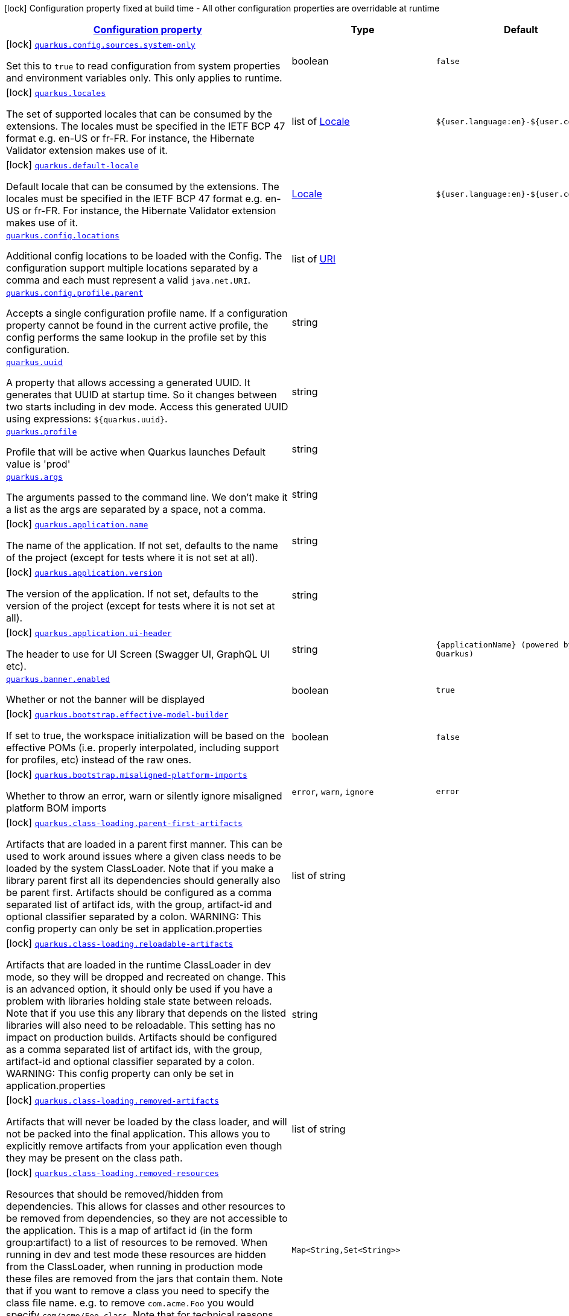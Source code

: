 [.configuration-legend]
icon:lock[title=Fixed at build time] Configuration property fixed at build time - All other configuration properties are overridable at runtime
[.configuration-reference.searchable, cols="80,.^10,.^10"]
|===

h|[[quarkus-core_configuration]]link:#quarkus-core_configuration[Configuration property]

h|Type
h|Default

a|icon:lock[title=Fixed at build time] [[quarkus-core_quarkus.config.sources.system-only]]`link:#quarkus-core_quarkus.config.sources.system-only[quarkus.config.sources.system-only]`

[.description]
--
Set this to `true` to read configuration from system properties and environment variables only. This only applies to runtime.
--|boolean 
|`false`


a|icon:lock[title=Fixed at build time] [[quarkus-core_quarkus.locales]]`link:#quarkus-core_quarkus.locales[quarkus.locales]`

[.description]
--
The set of supported locales that can be consumed by the extensions. 
 The locales must be specified in the IETF BCP 47 format e.g. en-US or fr-FR. 
 For instance, the Hibernate Validator extension makes use of it.
--|list of link:https://docs.oracle.com/javase/8/docs/api/java/util/Locale.html[Locale]
 
|`${user.language:en}-${user.country:}`


a|icon:lock[title=Fixed at build time] [[quarkus-core_quarkus.default-locale]]`link:#quarkus-core_quarkus.default-locale[quarkus.default-locale]`

[.description]
--
Default locale that can be consumed by the extensions. 
 The locales must be specified in the IETF BCP 47 format e.g. en-US or fr-FR. 
 For instance, the Hibernate Validator extension makes use of it.
--|link:https://docs.oracle.com/javase/8/docs/api/java/util/Locale.html[Locale]
 
|`${user.language:en}-${user.country:}`


a| [[quarkus-core_quarkus.config.locations]]`link:#quarkus-core_quarkus.config.locations[quarkus.config.locations]`

[.description]
--
Additional config locations to be loaded with the Config. The configuration support multiple locations separated by a comma and each must represent a valid `java.net.URI`.
--|list of link:https://docs.oracle.com/javase/8/docs/api/java/net/URI.html[URI]
 
|


a| [[quarkus-core_quarkus.config.profile.parent]]`link:#quarkus-core_quarkus.config.profile.parent[quarkus.config.profile.parent]`

[.description]
--
Accepts a single configuration profile name. If a configuration property cannot be found in the current active profile, the config performs the same lookup in the profile set by this configuration.
--|string 
|


a| [[quarkus-core_quarkus.uuid]]`link:#quarkus-core_quarkus.uuid[quarkus.uuid]`

[.description]
--
A property that allows accessing a generated UUID. It generates that UUID at startup time. So it changes between two starts including in dev mode. Access this generated UUID using expressions: `$++{++quarkus.uuid++}++`.
--|string 
|


a| [[quarkus-core_quarkus.profile]]`link:#quarkus-core_quarkus.profile[quarkus.profile]`

[.description]
--
Profile that will be active when Quarkus launches Default value is 'prod'
--|string 
|


a| [[quarkus-core_quarkus.args]]`link:#quarkus-core_quarkus.args[quarkus.args]`

[.description]
--
The arguments passed to the command line. 
 We don't make it a list as the args are separated by a space, not a comma.
--|string 
|


a|icon:lock[title=Fixed at build time] [[quarkus-core_quarkus.application.name]]`link:#quarkus-core_quarkus.application.name[quarkus.application.name]`

[.description]
--
The name of the application. If not set, defaults to the name of the project (except for tests where it is not set at all).
--|string 
|


a|icon:lock[title=Fixed at build time] [[quarkus-core_quarkus.application.version]]`link:#quarkus-core_quarkus.application.version[quarkus.application.version]`

[.description]
--
The version of the application. If not set, defaults to the version of the project (except for tests where it is not set at all).
--|string 
|


a|icon:lock[title=Fixed at build time] [[quarkus-core_quarkus.application.ui-header]]`link:#quarkus-core_quarkus.application.ui-header[quarkus.application.ui-header]`

[.description]
--
The header to use for UI Screen (Swagger UI, GraphQL UI etc).
--|string 
|`{applicationName} (powered by Quarkus)`


a| [[quarkus-core_quarkus.banner.enabled]]`link:#quarkus-core_quarkus.banner.enabled[quarkus.banner.enabled]`

[.description]
--
Whether or not the banner will be displayed
--|boolean 
|`true`


a|icon:lock[title=Fixed at build time] [[quarkus-core_quarkus.bootstrap.effective-model-builder]]`link:#quarkus-core_quarkus.bootstrap.effective-model-builder[quarkus.bootstrap.effective-model-builder]`

[.description]
--
If set to true, the workspace initialization will be based on the effective POMs (i.e. properly interpolated, including support for profiles, etc) instead of the raw ones.
--|boolean 
|`false`


a|icon:lock[title=Fixed at build time] [[quarkus-core_quarkus.bootstrap.misaligned-platform-imports]]`link:#quarkus-core_quarkus.bootstrap.misaligned-platform-imports[quarkus.bootstrap.misaligned-platform-imports]`

[.description]
--
Whether to throw an error, warn or silently ignore misaligned platform BOM imports
--|`error`, `warn`, `ignore` 
|`error`


a|icon:lock[title=Fixed at build time] [[quarkus-core_quarkus.class-loading.parent-first-artifacts]]`link:#quarkus-core_quarkus.class-loading.parent-first-artifacts[quarkus.class-loading.parent-first-artifacts]`

[.description]
--
Artifacts that are loaded in a parent first manner. This can be used to work around issues where a given class needs to be loaded by the system ClassLoader. Note that if you make a library parent first all its dependencies should generally also be parent first. 
 Artifacts should be configured as a comma separated list of artifact ids, with the group, artifact-id and optional classifier separated by a colon. 
 WARNING: This config property can only be set in application.properties
--|list of string 
|


a|icon:lock[title=Fixed at build time] [[quarkus-core_quarkus.class-loading.reloadable-artifacts]]`link:#quarkus-core_quarkus.class-loading.reloadable-artifacts[quarkus.class-loading.reloadable-artifacts]`

[.description]
--
Artifacts that are loaded in the runtime ClassLoader in dev mode, so they will be dropped and recreated on change. 
 This is an advanced option, it should only be used if you have a problem with libraries holding stale state between reloads. Note that if you use this any library that depends on the listed libraries will also need to be reloadable. 
 This setting has no impact on production builds. 
 Artifacts should be configured as a comma separated list of artifact ids, with the group, artifact-id and optional classifier separated by a colon. 
 WARNING: This config property can only be set in application.properties
--|string 
|


a|icon:lock[title=Fixed at build time] [[quarkus-core_quarkus.class-loading.removed-artifacts]]`link:#quarkus-core_quarkus.class-loading.removed-artifacts[quarkus.class-loading.removed-artifacts]`

[.description]
--
Artifacts that will never be loaded by the class loader, and will not be packed into the final application. This allows you to explicitly remove artifacts from your application even though they may be present on the class path.
--|list of string 
|


a|icon:lock[title=Fixed at build time] [[quarkus-core_quarkus.class-loading.removed-resources-removed-resources]]`link:#quarkus-core_quarkus.class-loading.removed-resources-removed-resources[quarkus.class-loading.removed-resources]`

[.description]
--
Resources that should be removed/hidden from dependencies. 
 This allows for classes and other resources to be removed from dependencies, so they are not accessible to the application. This is a map of artifact id (in the form group:artifact) to a list of resources to be removed. 
 When running in dev and test mode these resources are hidden from the ClassLoader, when running in production mode these files are removed from the jars that contain them. 
 Note that if you want to remove a class you need to specify the class file name. e.g. to remove `com.acme.Foo` you would specify `com/acme/Foo.class`. 
 Note that for technical reasons this is not supported when running with JBang.
--|`Map<String,Set<String>>` 
|


a| [[quarkus-core_quarkus.configuration.build-time-mismatch-at-runtime]]`link:#quarkus-core_quarkus.configuration.build-time-mismatch-at-runtime[quarkus.configuration.build-time-mismatch-at-runtime]`

[.description]
--
What should happen if the application is started with a different build time configuration than it was compiled against. This may be useful to prevent misconfiguration. 
 If this is set to `warn` the application will warn at start up. 
 If this is set to `fail` the application will fail at start up. 
 Native tests leveraging`@io.quarkus.test.junit.TestProfile` are always run with `quarkus.configuration.build-time-mismatch-at-runtime = fail`.
--|`warn`, `fail` 
|`warn`


a|icon:lock[title=Fixed at build time] [[quarkus-core_quarkus.console.enabled]]`link:#quarkus-core_quarkus.console.enabled[quarkus.console.enabled]`

[.description]
--
If test results and status should be displayed in the console. 
 If this is false results can still be viewed in the dev console.
--|boolean 
|`true`


a|icon:lock[title=Fixed at build time] [[quarkus-core_quarkus.console.disable-input]]`link:#quarkus-core_quarkus.console.disable-input[quarkus.console.disable-input]`

[.description]
--
Disables the ability to enter input on the console.
--|boolean 
|`false`


a|icon:lock[title=Fixed at build time] [[quarkus-core_quarkus.console.basic]]`link:#quarkus-core_quarkus.console.basic[quarkus.console.basic]`

[.description]
--
Disable the testing status/prompt message at the bottom of the console and log these messages to STDOUT instead. 
 Use this option if your terminal does not support ANSI escape sequences.
--|boolean 
|`false`


a| [[quarkus-core_quarkus.console.color]]`link:#quarkus-core_quarkus.console.color[quarkus.console.color]`

[.description]
--
If color should be enabled or disabled. If this is not present then an attempt will be made to guess if the terminal supports color
--|boolean 
|


a|icon:lock[title=Fixed at build time] [[quarkus-core_quarkus.debug.reflection]]`link:#quarkus-core_quarkus.debug.reflection[quarkus.debug.reflection]`

[.description]
--
If set to true, writes a list of all reflective classes to META-INF
--|boolean 
|`false`


a|icon:lock[title=Fixed at build time] [[quarkus-core_quarkus.debug.generated-classes-dir]]`link:#quarkus-core_quarkus.debug.generated-classes-dir[quarkus.debug.generated-classes-dir]`

[.description]
--
If set to a directory, all generated classes will be written into that directory
--|string 
|


a|icon:lock[title=Fixed at build time] [[quarkus-core_quarkus.devservices.enabled]]`link:#quarkus-core_quarkus.devservices.enabled[quarkus.devservices.enabled]`

[.description]
--
Global flag that can be used to disable all Dev Services. If this is set to false then Dev Services will not be used.
--|boolean 
|`true`


a|icon:lock[title=Fixed at build time] [[quarkus-core_quarkus.devservices.timeout]]`link:#quarkus-core_quarkus.devservices.timeout[quarkus.devservices.timeout]`

[.description]
--
The timeout for starting a container
--|link:https://docs.oracle.com/javase/8/docs/api/java/time/Duration.html[Duration]
  link:#duration-note-anchor[icon:question-circle[], title=More information about the Duration format]
|


a|icon:lock[title=Fixed at build time] [[quarkus-core_quarkus.ide.target]]`link:#quarkus-core_quarkus.ide.target[quarkus.ide.target]`

[.description]
--
The Ide to use to open files from the DevUI. `auto` means that Quarkus will attempt to determine the Ide being used.
--|`auto`, `idea`, `vscode`, `eclipse`, `netbeans` 
|`auto`


a|icon:lock[title=Fixed at build time] [[quarkus-core_quarkus.jni.library-paths]]`link:#quarkus-core_quarkus.jni.library-paths[quarkus.jni.library-paths]`

[.description]
--
Paths of library to load.
--|list of string 
|


a|icon:lock[title=Fixed at build time] [[quarkus-core_quarkus.live-reload.instrumentation]]`link:#quarkus-core_quarkus.live-reload.instrumentation[quarkus.live-reload.instrumentation]`

[.description]
--
Whether or not Quarkus should enable its ability to not do a full restart when changes to classes are compatible with JVM instrumentation. If this is set to true, Quarkus will perform class redefinition when possible.
--|boolean 
|`false`


a|icon:lock[title=Fixed at build time] [[quarkus-core_quarkus.live-reload.watched-resources]]`link:#quarkus-core_quarkus.live-reload.watched-resources[quarkus.live-reload.watched-resources]`

[.description]
--
The names of additional resource files to watch for changes, triggering a reload on change. Directories are *not* supported.
--|list of string 
|


a|icon:lock[title=Fixed at build time] [[quarkus-core_quarkus.live-reload.password]]`link:#quarkus-core_quarkus.live-reload.password[quarkus.live-reload.password]`

[.description]
--
Password used to use to connect to the remote dev-mode application
--|string 
|


a|icon:lock[title=Fixed at build time] [[quarkus-core_quarkus.live-reload.url]]`link:#quarkus-core_quarkus.live-reload.url[quarkus.live-reload.url]`

[.description]
--
URL used to use to connect to the remote dev-mode application
--|string 
|


a|icon:lock[title=Fixed at build time] [[quarkus-core_quarkus.live-reload.connect-timeout]]`link:#quarkus-core_quarkus.live-reload.connect-timeout[quarkus.live-reload.connect-timeout]`

[.description]
--
The amount of time to wait for a remote dev connect or reconnect
--|link:https://docs.oracle.com/javase/8/docs/api/java/time/Duration.html[Duration]
  link:#duration-note-anchor[icon:question-circle[], title=More information about the Duration format]
|`30S`


a|icon:lock[title=Fixed at build time] [[quarkus-core_quarkus.live-reload.retry-interval]]`link:#quarkus-core_quarkus.live-reload.retry-interval[quarkus.live-reload.retry-interval]`

[.description]
--
The amount of time to wait between attempts when connecting to the server side of remote dev
--|link:https://docs.oracle.com/javase/8/docs/api/java/time/Duration.html[Duration]
  link:#duration-note-anchor[icon:question-circle[], title=More information about the Duration format]
|`2S`


a|icon:lock[title=Fixed at build time] [[quarkus-core_quarkus.live-reload.retry-max-attempts]]`link:#quarkus-core_quarkus.live-reload.retry-max-attempts[quarkus.live-reload.retry-max-attempts]`

[.description]
--
The maximum number of attempts when connecting to the server side of remote dev
--|int 
|`10`


a|icon:lock[title=Fixed at build time] [[quarkus-core_quarkus.log.metrics.enabled]]`link:#quarkus-core_quarkus.log.metrics.enabled[quarkus.log.metrics.enabled]`

[.description]
--
Whether or not logging metrics are published in case a metrics extension is present.
--|boolean 
|`false`


a|icon:lock[title=Fixed at build time] [[quarkus-core_quarkus.log.min-level]]`link:#quarkus-core_quarkus.log.min-level[quarkus.log.min-level]`

[.description]
--
The default minimum log level.
--|link:https://docs.jboss.org/jbossas/javadoc/7.1.2.Final/org/jboss/logmanager/Level.html[Level]
 
|`DEBUG`


a| [[quarkus-core_quarkus.log.level]]`link:#quarkus-core_quarkus.log.level[quarkus.log.level]`

[.description]
--
The log level of the root category, which is used as the default log level for all categories.

JBoss Logging supports Apache style log levels:

* {@link org.jboss.logmanager.Level#FATAL}
* {@link org.jboss.logmanager.Level#ERROR}
* {@link org.jboss.logmanager.Level#WARN}
* {@link org.jboss.logmanager.Level#INFO}
* {@link org.jboss.logmanager.Level#DEBUG}
* {@link org.jboss.logmanager.Level#TRACE}

In addition, it also supports the standard JDK log levels.
--|link:https://docs.jboss.org/jbossas/javadoc/7.1.2.Final/org/jboss/logmanager/Level.html[Level]
 
|`INFO`


a|icon:lock[title=Fixed at build time] [[quarkus-core_quarkus.naming.enable-jndi]]`link:#quarkus-core_quarkus.naming.enable-jndi[quarkus.naming.enable-jndi]`

[.description]
--
By default Quarkus will install a non functional JNDI initial context, to help mitigate against log4shell style attacks. If your application does need to use JNDI you can change this flag.
--|boolean 
|`false`


a|icon:lock[title=Fixed at build time] [[quarkus-core_quarkus.native.additional-build-args]]`link:#quarkus-core_quarkus.native.additional-build-args[quarkus.native.additional-build-args]`

[.description]
--
Comma-separated, additional arguments to pass to the build process. If an argument includes the `,` symbol, it needs to be escaped, e.g. `++\\++,`
--|list of string 
|


a|icon:lock[title=Fixed at build time] [[quarkus-core_quarkus.native.enable-http-url-handler]]`link:#quarkus-core_quarkus.native.enable-http-url-handler[quarkus.native.enable-http-url-handler]`

[.description]
--
If the HTTP url handler should be enabled, allowing you to do URL.openConnection() for HTTP URLs
--|boolean 
|`true`


a|icon:lock[title=Fixed at build time] [[quarkus-core_quarkus.native.enable-https-url-handler]]`link:#quarkus-core_quarkus.native.enable-https-url-handler[quarkus.native.enable-https-url-handler]`

[.description]
--
If the HTTPS url handler should be enabled, allowing you to do URL.openConnection() for HTTPS URLs
--|boolean 
|`false`


a|icon:lock[title=Fixed at build time] [[quarkus-core_quarkus.native.inline-before-analysis]]`link:#quarkus-core_quarkus.native.inline-before-analysis[quarkus.native.inline-before-analysis]`

[.description]
--
If `-H:{plus}InlineBeforeAnalysis` flag will be added to the native-image run
--|boolean 
|`true`


a|icon:lock[title=Fixed at build time] [[quarkus-core_quarkus.native.headless]]`link:#quarkus-core_quarkus.native.headless[quarkus.native.headless]`

[.description]
--
The default value for java.awt.headless JVM option. Switching this option affects linking of awt libraries.
--|boolean 
|`true`


a|icon:lock[title=Fixed at build time] [[quarkus-core_quarkus.native.user-language]]`link:#quarkus-core_quarkus.native.user-language[quarkus.native.user-language]`

[.description]
--
Defines the user language used for building the native executable. 
 Defaults to the system one.
--|string 
|`${user.language:}`


a|icon:lock[title=Fixed at build time] [[quarkus-core_quarkus.native.user-country]]`link:#quarkus-core_quarkus.native.user-country[quarkus.native.user-country]`

[.description]
--
Defines the user country used for building the native executable. 
 Defaults to the system one.
--|string 
|`${user.country:}`


a|icon:lock[title=Fixed at build time] [[quarkus-core_quarkus.native.file-encoding]]`link:#quarkus-core_quarkus.native.file-encoding[quarkus.native.file-encoding]`

[.description]
--
Defines the file encoding as in -Dfile.encoding=... Native image runtime uses the host's (i.e. build time) value of file.encoding system property. We intentionally default this to UTF-8 to avoid platform specific defaults to be picked up which can then result in inconsistent behavior in the generated native executable.
--|string 
|`UTF-8`


a|icon:lock[title=Fixed at build time] [[quarkus-core_quarkus.native.add-all-charsets]]`link:#quarkus-core_quarkus.native.add-all-charsets[quarkus.native.add-all-charsets]`

[.description]
--
If all character sets should be added to the native image. This increases image size
--|boolean 
|`false`


a|icon:lock[title=Fixed at build time] [[quarkus-core_quarkus.native.graalvm-home]]`link:#quarkus-core_quarkus.native.graalvm-home[quarkus.native.graalvm-home]`

[.description]
--
The location of the Graal distribution
--|string 
|`${GRAALVM_HOME:}`


a|icon:lock[title=Fixed at build time] [[quarkus-core_quarkus.native.java-home]]`link:#quarkus-core_quarkus.native.java-home[quarkus.native.java-home]`

[.description]
--
The location of the JDK
--|link:https://docs.oracle.com/javase/8/docs/api/java/io/File.html[File]
 
|`${java.home}`


a|icon:lock[title=Fixed at build time] [[quarkus-core_quarkus.native.native-image-xmx]]`link:#quarkus-core_quarkus.native.native-image-xmx[quarkus.native.native-image-xmx]`

[.description]
--
The maximum Java heap to be used during the native image generation
--|string 
|


a|icon:lock[title=Fixed at build time] [[quarkus-core_quarkus.native.debug-build-process]]`link:#quarkus-core_quarkus.native.debug-build-process[quarkus.native.debug-build-process]`

[.description]
--
If the native image build should wait for a debugger to be attached before running. This is an advanced option and is generally only intended for those familiar with GraalVM internals
--|boolean 
|`false`


a|icon:lock[title=Fixed at build time] [[quarkus-core_quarkus.native.publish-debug-build-process-port]]`link:#quarkus-core_quarkus.native.publish-debug-build-process-port[quarkus.native.publish-debug-build-process-port]`

[.description]
--
If the debug port should be published when building with docker and debug-build-process is true
--|boolean 
|`true`


a|icon:lock[title=Fixed at build time] [[quarkus-core_quarkus.native.enable-isolates]]`link:#quarkus-core_quarkus.native.enable-isolates[quarkus.native.enable-isolates]`

[.description]
--
If isolates should be enabled
--|boolean 
|`true`


a|icon:lock[title=Fixed at build time] [[quarkus-core_quarkus.native.enable-fallback-images]]`link:#quarkus-core_quarkus.native.enable-fallback-images[quarkus.native.enable-fallback-images]`

[.description]
--
If a JVM based 'fallback image' should be created if native image fails. This is not recommended, as this is functionally the same as just running the application in a JVM
--|boolean 
|`false`


a|icon:lock[title=Fixed at build time] [[quarkus-core_quarkus.native.auto-service-loader-registration]]`link:#quarkus-core_quarkus.native.auto-service-loader-registration[quarkus.native.auto-service-loader-registration]`

[.description]
--
If all META-INF/services entries should be automatically registered
--|boolean 
|`false`


a|icon:lock[title=Fixed at build time] [[quarkus-core_quarkus.native.dump-proxies]]`link:#quarkus-core_quarkus.native.dump-proxies[quarkus.native.dump-proxies]`

[.description]
--
If the bytecode of all proxies should be dumped for inspection
--|boolean 
|`false`


a|icon:lock[title=Fixed at build time] [[quarkus-core_quarkus.native.container-build]]`link:#quarkus-core_quarkus.native.container-build[quarkus.native.container-build]`

[.description]
--
If this build should be done using a container runtime. Unless container-runtime is also set, docker will be used by default. If docker is not available or is an alias to podman, podman will be used instead as the default.
--|boolean 
|


a|icon:lock[title=Fixed at build time] [[quarkus-core_quarkus.native.remote-container-build]]`link:#quarkus-core_quarkus.native.remote-container-build[quarkus.native.remote-container-build]`

[.description]
--
If this build is done using a remote docker daemon.
--|boolean 
|`false`


a|icon:lock[title=Fixed at build time] [[quarkus-core_quarkus.native.builder-image]]`link:#quarkus-core_quarkus.native.builder-image[quarkus.native.builder-image]`

[.description]
--
The docker image to use to do the image build. It can be one of `graalvm`, `mandrel`, or the full image path, e.g. `quay.io/quarkus/ubi-quarkus-mandrel:21.3-java17`.
--|string 
|`${platform.quarkus.native.builder-image}`


a|icon:lock[title=Fixed at build time] [[quarkus-core_quarkus.native.container-runtime]]`link:#quarkus-core_quarkus.native.container-runtime[quarkus.native.container-runtime]`

[.description]
--
The container runtime (e.g. docker) that is used to do an image based build. If this is set then a container build is always done.
--|`docker`, `podman` 
|


a|icon:lock[title=Fixed at build time] [[quarkus-core_quarkus.native.container-runtime-options]]`link:#quarkus-core_quarkus.native.container-runtime-options[quarkus.native.container-runtime-options]`

[.description]
--
Options to pass to the container runtime
--|list of string 
|


a|icon:lock[title=Fixed at build time] [[quarkus-core_quarkus.native.enable-vm-inspection]]`link:#quarkus-core_quarkus.native.enable-vm-inspection[quarkus.native.enable-vm-inspection]`

[.description]
--
If the resulting image should allow VM introspection
--|boolean 
|`false`


a|icon:lock[title=Fixed at build time] [[quarkus-core_quarkus.native.full-stack-traces]]`link:#quarkus-core_quarkus.native.full-stack-traces[quarkus.native.full-stack-traces]`

[.description]
--
If full stack traces are enabled in the resulting image
--|boolean 
|`true`


a|icon:lock[title=Fixed at build time] [[quarkus-core_quarkus.native.enable-reports]]`link:#quarkus-core_quarkus.native.enable-reports[quarkus.native.enable-reports]`

[.description]
--
If the reports on call paths and included packages/classes/methods should be generated
--|boolean 
|`false`


a|icon:lock[title=Fixed at build time] [[quarkus-core_quarkus.native.report-exception-stack-traces]]`link:#quarkus-core_quarkus.native.report-exception-stack-traces[quarkus.native.report-exception-stack-traces]`

[.description]
--
If exceptions should be reported with a full stack trace
--|boolean 
|`true`


a|icon:lock[title=Fixed at build time] [[quarkus-core_quarkus.native.report-errors-at-runtime]]`link:#quarkus-core_quarkus.native.report-errors-at-runtime[quarkus.native.report-errors-at-runtime]`

[.description]
--
If errors should be reported at runtime. This is a more relaxed setting, however it is not recommended as it means your application may fail at runtime if an unsupported feature is used by accident.
--|boolean 
|`false`


a|icon:lock[title=Fixed at build time] [[quarkus-core_quarkus.native.reuse-existing]]`link:#quarkus-core_quarkus.native.reuse-existing[quarkus.native.reuse-existing]`

[.description]
--
Don't build a native image if it already exists. This is useful if you have already built an image and you want to use Quarkus to deploy it somewhere. Note that this is not able to detect if the existing image is outdated, if you have modified source or config and want a new image you must not use this flag.
--|boolean 
|`false`


a|icon:lock[title=Fixed at build time] [[quarkus-core_quarkus.native.resources.includes]]`link:#quarkus-core_quarkus.native.resources.includes[quarkus.native.resources.includes]`

[.description]
--
A comma separated list of globs to match resource paths that should be added to the native image. 
 Use slash (`/`) as a path separator on all platforms. Globs must not start with slash. 
 By default, no resources are included. 
 Example: Given that you have `src/main/resources/ignored.png` and `src/main/resources/foo/selected.png` in your source tree and one of your dependency JARs contains `bar/some.txt` file, with the following configuration quarkus.native.resources.includes = foo/++**++,bar/++**++/++*++.txt  the files `src/main/resources/foo/selected.png` and `bar/some.txt` will be included in the native image, while `src/main/resources/ignored.png` will not be included. 
 Supported glob features   Feature Description   `++*++` Matches a (possibly empty) sequence of characters that does not contain slash (`/`)   `++**++` Matches a (possibly empty) sequence of characters that may contain slash (`/`)   `?` Matches one character, but not slash   `++[++abc++]++` Matches one character given in the bracket, but not slash   `++[++a-z++]++` Matches one character from the range given in the bracket, but not slash   `++[++!abc++]++` Matches one character not named in the bracket; does not match slash   `++[++a-z++]++` Matches one character outside the range given in the bracket; does not match slash   `++{++one,two,three++}++` Matches any of the alternating tokens separated by comma; the tokens may contain wildcards, nested alternations and ranges   `++\++` The escape character   
 Note that there are three levels of escaping when passing this option via `application.properties`:  
 . `application.properties` parser 
 - MicroProfile Config list converter that splits the comma separated list 
 - Glob parser  All three levels use backslash (`++\++`) as the escaping character. So you need to use an appropriate number of backslashes depending on which level you want to escape. 
 Note that Quarkus extensions typically include the resources they require by themselves. This option is useful in situations when the built-in functionality is not sufficient.
--|list of string 
|


a|icon:lock[title=Fixed at build time] [[quarkus-core_quarkus.native.resources.excludes]]`link:#quarkus-core_quarkus.native.resources.excludes[quarkus.native.resources.excludes]`

[.description]
--
A comma separated list of globs to match resource paths that should *not* be added to the native image. 
 Use slash (`/`) as a path separator on all platforms. Globs must not start with slash. 
 Please refer to `includes` for details about the glob syntax. 
 By default, no resources are excluded. 
 Example: Given that you have `src/main/resources/red.png` and `src/main/resources/foo/green.png` in your source tree and one of your dependency JARs contains `bar/blue.png` file, with the following configuration quarkus.native.resources.includes = ++**++/++*++.png quarkus.native.resources.excludes = foo/++**++,++**++/green.png  the resource `red.png` will be available in the native image while the resources `foo/green.png` and `bar/blue.png` will not be available in the native image.
--|list of string 
|


a|icon:lock[title=Fixed at build time] [[quarkus-core_quarkus.native.debug.enabled]]`link:#quarkus-core_quarkus.native.debug.enabled[quarkus.native.debug.enabled]`

[.description]
--
If debug is enabled and debug symbols are generated. The symbols will be generated in a separate .debug file.
--|boolean 
|`false`


a|icon:lock[title=Fixed at build time] [[quarkus-core_quarkus.native.enable-dashboard-dump]]`link:#quarkus-core_quarkus.native.enable-dashboard-dump[quarkus.native.enable-dashboard-dump]`

[.description]
--
Generate the report files for GraalVM Dashboard.
--|boolean 
|`false`


a|icon:lock[title=Fixed at build time] [[quarkus-core_quarkus.native.compression.level]]`link:#quarkus-core_quarkus.native.compression.level[quarkus.native.compression.level]`

[.description]
--
The compression level in ++[++1, 10++]++. 10 means *best* Higher compression level requires more time to compress the executable.
--|int 
|


a|icon:lock[title=Fixed at build time] [[quarkus-core_quarkus.native.compression.additional-args]]`link:#quarkus-core_quarkus.native.compression.additional-args[quarkus.native.compression.additional-args]`

[.description]
--
Allows passing extra arguments to the UPX command line (like --brute). The arguments are comma-separated. The exhaustive list of parameters can be found in link:https://github.com/upx/upx/blob/devel/doc/upx.pod[https://github.com/upx/upx/blob/devel/doc/upx.pod].
--|list of string 
|


a|icon:lock[title=Fixed at build time] [[quarkus-core_quarkus.package.type]]`link:#quarkus-core_quarkus.package.type[quarkus.package.type]`

[.description]
--
The requested output type. 
 The default built in types are 'jar' (which will use 'fast-jar'), 'legacy-jar' for the pre-1.12 default jar packaging, 'uber-jar', 'native' and 'native-sources'.
--|string 
|`jar`


a|icon:lock[title=Fixed at build time] [[quarkus-core_quarkus.package.manifest.add-implementation-entries]]`link:#quarkus-core_quarkus.package.manifest.add-implementation-entries[quarkus.package.manifest.add-implementation-entries]`

[.description]
--
If the Implementation information should be included in the runner jar's MANIFEST.MF.
--|boolean 
|`true`


a|icon:lock[title=Fixed at build time] [[quarkus-core_quarkus.package.main-class]]`link:#quarkus-core_quarkus.package.main-class[quarkus.package.main-class]`

[.description]
--
The entry point of the application. This can either be a a fully qualified name of a standard Java class with a main method, or `io.quarkus.runtime.QuarkusApplication`. 
 If your application has main classes annotated with `io.quarkus.runtime.annotations.QuarkusMain` then this can also reference the name given in the annotation, to avoid the need to specify fully qualified names in the config.
--|string 
|


a|icon:lock[title=Fixed at build time] [[quarkus-core_quarkus.package.user-configured-ignored-entries]]`link:#quarkus-core_quarkus.package.user-configured-ignored-entries[quarkus.package.user-configured-ignored-entries]`

[.description]
--
Files that should not be copied to the output artifact
--|list of string 
|


a|icon:lock[title=Fixed at build time] [[quarkus-core_quarkus.package.included-optional-dependencies]]`link:#quarkus-core_quarkus.package.included-optional-dependencies[quarkus.package.included-optional-dependencies]`

[.description]
--
List of all the dependencies that have been defined as optional to include into the final package of the application. Each optional dependency needs to be expressed in the following format: 
 groupId:artifactId:classifier:type 
 With the classifier and type being optional. 
 If the type is missing, the artifact is assumed to be of type `jar`. 
 This parameter is optional, if absent, no optional dependencies will be included into the final package of the application. 
 For backward compatibility reasons, this parameter is ignored by default and can be enabled by setting the parameter `quarkus.package.filter-optional-dependencies` to `true`. 
 This parameter is meant to be used in modules where multi-builds have been configured to avoid getting a final package with unused dependencies.
--|list of string 
|


a|icon:lock[title=Fixed at build time] [[quarkus-core_quarkus.package.filter-optional-dependencies]]`link:#quarkus-core_quarkus.package.filter-optional-dependencies[quarkus.package.filter-optional-dependencies]`

[.description]
--
Flag indicating whether the optional dependencies should be filtered out or not. 
 This parameter is meant to be used in modules where multi-builds have been configured to avoid getting a final package with unused dependencies.
--|boolean 
|`false`


a|icon:lock[title=Fixed at build time] [[quarkus-core_quarkus.package.runner-suffix]]`link:#quarkus-core_quarkus.package.runner-suffix[quarkus.package.runner-suffix]`

[.description]
--
The suffix that is applied to the runner jar and native images
--|string 
|`-runner`


a|icon:lock[title=Fixed at build time] [[quarkus-core_quarkus.package.output-directory]]`link:#quarkus-core_quarkus.package.output-directory[quarkus.package.output-directory]`

[.description]
--
The output folder in which to place the output, this is resolved relative to the build systems target directory.
--|string 
|


a|icon:lock[title=Fixed at build time] [[quarkus-core_quarkus.package.output-name]]`link:#quarkus-core_quarkus.package.output-name[quarkus.package.output-name]`

[.description]
--
The name of the final artifact
--|string 
|


a|icon:lock[title=Fixed at build time] [[quarkus-core_quarkus.package.create-appcds]]`link:#quarkus-core_quarkus.package.create-appcds[quarkus.package.create-appcds]`

[.description]
--
Whether to automate the creation of AppCDS. This has not effect when a native binary is needed and will be ignored in that case. Furthermore, this option only works for Java 11{plus} and is considered experimental for the time being. Finally, care must be taken to use the same exact JVM version when building and running the application.
--|boolean 
|`false`


a|icon:lock[title=Fixed at build time] [[quarkus-core_quarkus.package.appcds-builder-image]]`link:#quarkus-core_quarkus.package.appcds-builder-image[quarkus.package.appcds-builder-image]`

[.description]
--
When AppCDS generation is enabled, if this property is set, then the JVM used to generate the AppCDS file will be the JVM present in the container image. The builder image is expected to have have the 'java' binary on its PATH. This flag is useful when the JVM to be used at runtime is not the same exact JVM version as the one used to build the jar. Note that this property is consulted only when `quarkus.package.create-appcds=true` and it requires having docker available during the build.
--|string 
|


a|icon:lock[title=Fixed at build time] [[quarkus-core_quarkus.package.user-providers-directory]]`link:#quarkus-core_quarkus.package.user-providers-directory[quarkus.package.user-providers-directory]`

[.description]
--
This is an advanced option that only takes effect for the mutable-jar format. 
 If this is specified a directory of this name will be created in the jar distribution. Users can place jar files in this directory, and when re-augmentation is performed these will be processed and added to the class-path. 
 Note that before reaugmentation has been performed these jars will be ignored, and if they are updated the app should be reaugmented again.
--|string 
|


a|icon:lock[title=Fixed at build time] [[quarkus-core_quarkus.package.include-dependency-list]]`link:#quarkus-core_quarkus.package.include-dependency-list[quarkus.package.include-dependency-list]`

[.description]
--
This option only applies when using fast-jar or mutable-jar. If this option is true then a list of all the coordinates of the artifacts that made up this image will be included in the quarkus-app directory. This list can be used by vulnerability scanners to determine if your application has any vulnerable dependencies.
--|boolean 
|`true`


a|icon:lock[title=Fixed at build time] [[quarkus-core_quarkus.package.fernflower.enabled]]`link:#quarkus-core_quarkus.package.fernflower.enabled[quarkus.package.fernflower.enabled]`

[.description]
--
An advanced option that will decompile generated and transformed bytecode into the 'decompiled' directory. This is only taken into account when fast-jar is used.
--|boolean 
|`false`


a|icon:lock[title=Fixed at build time] [[quarkus-core_quarkus.package.fernflower.hash]]`link:#quarkus-core_quarkus.package.fernflower.hash[quarkus.package.fernflower.hash]`

[.description]
--
The git hash to use to download the fernflower tool from https://jitpack.io/com/github/fesh0r/fernflower/
--|string 
|`dbf407a655`


a|icon:lock[title=Fixed at build time] [[quarkus-core_quarkus.package.fernflower.jar-directory]]`link:#quarkus-core_quarkus.package.fernflower.jar-directory[quarkus.package.fernflower.jar-directory]`

[.description]
--
The directory into which to save the fernflower tool if it doesn't exist
--|string 
|`${user.home}/.quarkus`


a|icon:lock[title=Fixed at build time] [[quarkus-core_quarkus.package.write-transformed-bytecode-to-build-output]]`link:#quarkus-core_quarkus.package.write-transformed-bytecode-to-build-output[quarkus.package.write-transformed-bytecode-to-build-output]`

[.description]
--
If set to `true`, it will result in the Quarkus writing the transformed application bytecode to the build tool's output directory. This is useful for post-build tools that need to scan the application bytecode - for example for offline code-coverage tools. For example, if using Maven, enabling this feature will result in the classes in `target/classes` being updated with the versions that result after Quarkus has applied its transformations. Setting this to `true` however, should be done with a lot of caution and only if subsequent builds are done in a clean environment (i.e. the build tool's output directory has been completely cleaned).
--|boolean 
|`false`


a|icon:lock[title=Fixed at build time] [[quarkus-core_quarkus.package.manifest.attributes-attributes]]`link:#quarkus-core_quarkus.package.manifest.attributes-attributes[quarkus.package.manifest.attributes]`

[.description]
--
Custom manifest attributes to be added to the main section of the MANIFEST.MF file. An example of the user defined property: quarkus.package.manifest.attributes."Entry-key1"=Value1 quarkus.package.manifest.attributes."Entry-key2"=Value2
--|`Map<String,String>` 
|


a|icon:lock[title=Fixed at build time] [[quarkus-core_quarkus.package.manifest.manifest-sections-manifest-sections]]`link:#quarkus-core_quarkus.package.manifest.manifest-sections-manifest-sections[quarkus.package.manifest.manifest-sections]`

[.description]
--
Custom manifest sections to be added to the MANIFEST.MF file. An example of the user defined property: quarkus.package.manifest.manifest-sections."Section-Name"."Entry-Key1"=Value1 quarkus.package.manifest.manifest-sections."Section-Name"."Entry-Key2"=Value2
--|`Map<String,Map<String,String>>` 
|


a|icon:lock[title=Fixed at build time] [[quarkus-core_quarkus.platform.group-id]]`link:#quarkus-core_quarkus.platform.group-id[quarkus.platform.group-id]`

[.description]
--
groupId of the platform to use
--|string 
|`io.quarkus.platform`


a|icon:lock[title=Fixed at build time] [[quarkus-core_quarkus.platform.artifact-id]]`link:#quarkus-core_quarkus.platform.artifact-id[quarkus.platform.artifact-id]`

[.description]
--
artifactId of the platform to use
--|string 
|`quarkus-bom`


a|icon:lock[title=Fixed at build time] [[quarkus-core_quarkus.platform.version]]`link:#quarkus-core_quarkus.platform.version[quarkus.platform.version]`

[.description]
--
version of the platform to use
--|string 
|`999-SNAPSHOT`


a| [[quarkus-core_quarkus.shutdown.timeout]]`link:#quarkus-core_quarkus.shutdown.timeout[quarkus.shutdown.timeout]`

[.description]
--
The timeout to wait for running requests to finish. If this is not set then the application will exit immediately. Setting this timeout will incur a small performance penalty, as it requires active requests to be tracked.
--|link:https://docs.oracle.com/javase/8/docs/api/java/time/Duration.html[Duration]
  link:#duration-note-anchor[icon:question-circle[], title=More information about the Duration format]
|


a|icon:lock[title=Fixed at build time] [[quarkus-core_quarkus.ssl.native]]`link:#quarkus-core_quarkus.ssl.native[quarkus.ssl.native]`

[.description]
--
Enable native SSL support.
--|boolean 
|


a|icon:lock[title=Fixed at build time] [[quarkus-core_quarkus.test.continuous-testing]]`link:#quarkus-core_quarkus.test.continuous-testing[quarkus.test.continuous-testing]`

[.description]
--
If continuous testing is enabled. The default value is 'paused', which will allow you to start testing from the console or the Dev UI, but will not run tests on startup. If this is set to 'enabled' then testing will start as soon as the application has started. If this is 'disabled' then continuous testing is not enabled, and can't be enabled without restarting the application.
--|`paused`, `enabled`, `disabled` 
|`paused`


a|icon:lock[title=Fixed at build time] [[quarkus-core_quarkus.test.display-test-output]]`link:#quarkus-core_quarkus.test.display-test-output[quarkus.test.display-test-output]`

[.description]
--
If output from the running tests should be displayed in the console.
--|boolean 
|`false`


a|icon:lock[title=Fixed at build time] [[quarkus-core_quarkus.test.include-tags]]`link:#quarkus-core_quarkus.test.include-tags[quarkus.test.include-tags]`

[.description]
--
Tags that should be included for continuous testing.
--|list of string 
|


a|icon:lock[title=Fixed at build time] [[quarkus-core_quarkus.test.exclude-tags]]`link:#quarkus-core_quarkus.test.exclude-tags[quarkus.test.exclude-tags]`

[.description]
--
Tags that should be excluded by default with continuous testing. This is ignored if include-tags has been set. Defaults to 'slow'
--|list of string 
|`slow`


a|icon:lock[title=Fixed at build time] [[quarkus-core_quarkus.test.include-pattern]]`link:#quarkus-core_quarkus.test.include-pattern[quarkus.test.include-pattern]`

[.description]
--
Tests that should be included for continuous testing. This is a regular expression and is matched against the test class name (not the file name).
--|string 
|


a|icon:lock[title=Fixed at build time] [[quarkus-core_quarkus.test.exclude-pattern]]`link:#quarkus-core_quarkus.test.exclude-pattern[quarkus.test.exclude-pattern]`

[.description]
--
Tests that should be excluded with continuous testing. This is a regular expression and is matched against the test class name (not the file name). This is ignored if include-pattern has been set.
--|string 
|`.*\.IT[^.]+\|.*IT\|.*ITCase`


a|icon:lock[title=Fixed at build time] [[quarkus-core_quarkus.test.flat-class-path]]`link:#quarkus-core_quarkus.test.flat-class-path[quarkus.test.flat-class-path]`

[.description]
--
Changes tests to use the 'flat' ClassPath used in Quarkus 1.x versions. This means all Quarkus and test classes are loaded in the same ClassLoader, however it means you cannot use continuous testing. Note that if you find this necessary for your application then you may also have problems running in development mode, which cannot use a flat class path.
--|boolean 
|`false`


a|icon:lock[title=Fixed at build time] [[quarkus-core_quarkus.test.native-image-profile]]`link:#quarkus-core_quarkus.test.native-image-profile[quarkus.test.native-image-profile]`

[.description]
--
The profile to use when testing the native image
--|string 
|`prod`


a|icon:lock[title=Fixed at build time] [[quarkus-core_quarkus.test.profile]]`link:#quarkus-core_quarkus.test.profile[quarkus.test.profile]`

[.description]
--
The profile (dev, test or prod) to use when testing using @QuarkusTest
--|string 
|`test`


a|icon:lock[title=Fixed at build time] [[quarkus-core_quarkus.test.profile.tags]]`link:#quarkus-core_quarkus.test.profile.tags[quarkus.test.profile.tags]`

[.description]
--
The tags this profile is associated with. When the `quarkus.test.profile.tags` System property is set (its value is a comma separated list of strings) then Quarkus will only execute tests that are annotated with a `@TestProfile` that has at least one of the supplied (via the aforementioned system property) tags.
--|list of string 
|


a|icon:lock[title=Fixed at build time] [[quarkus-core_quarkus.test.container.network]]`link:#quarkus-core_quarkus.test.container.network[quarkus.test.container.network]`

[.description]
--
Controls the container network to be used when @QuarkusIntegration needs to launch the application in a container. This setting only applies if Quarkus does not need to use a shared network - which is the case if DevServices are used when running the test.
--|string 
|


a|icon:lock[title=Fixed at build time] [[quarkus-core_quarkus.test.arg-line]]`link:#quarkus-core_quarkus.test.arg-line[quarkus.test.arg-line]`

[.description]
--
Additional launch parameters to be used when Quarkus launches the produced artifact for `@QuarkusIntegrationTest` When the artifact is a `jar`, this string is passed right after the `java` command. When the artifact is a `container`, this string is passed right after the `docker run` command. When the artifact is a `native binary`, this string is passed right after the native binary name.
--|list of string 
|


a|icon:lock[title=Fixed at build time] [[quarkus-core_quarkus.test.wait-time]]`link:#quarkus-core_quarkus.test.wait-time[quarkus.test.wait-time]`

[.description]
--
Used in `@QuarkusIntegrationTest` and `NativeImageTest` to determine how long the test will wait for the application to launch
--|link:https://docs.oracle.com/javase/8/docs/api/java/time/Duration.html[Duration]
  link:#duration-note-anchor[icon:question-circle[], title=More information about the Duration format]
|`PT1M`


a|icon:lock[title=Fixed at build time] [[quarkus-core_quarkus.test.hang-detection-timeout]]`link:#quarkus-core_quarkus.test.hang-detection-timeout[quarkus.test.hang-detection-timeout]`

[.description]
--
Configures the hang detection in @QuarkusTest. If no activity happens (i.e. no test callbacks are called) over this period then QuarkusTest will dump all threads stack traces, to help diagnose a potential hang. Note that the initial timeout (before Quarkus has started) will only apply if provided by a system property, as it is not possible to read all config sources until Quarkus has booted.
--|link:https://docs.oracle.com/javase/8/docs/api/java/time/Duration.html[Duration]
  link:#duration-note-anchor[icon:question-circle[], title=More information about the Duration format]
|`10M`


a|icon:lock[title=Fixed at build time] [[quarkus-core_quarkus.test.type]]`link:#quarkus-core_quarkus.test.type[quarkus.test.type]`

[.description]
--
The type of test to run, this can be either: quarkus-test: Only runs `@QuarkusTest` annotated test classes unit: Only runs classes that are not annotated with `@QuarkusTest` all: Runs both, running the unit tests first
--|`unit`, `quarkus-test`, `all` 
|`all`


a|icon:lock[title=Fixed at build time] [[quarkus-core_quarkus.test.class-clone-pattern]]`link:#quarkus-core_quarkus.test.class-clone-pattern[quarkus.test.class-clone-pattern]`

[.description]
--
If a class matches this pattern then it will be cloned into the Quarkus ClassLoader even if it is in a parent first artifact. This is important for collections which can contain objects from the Quarkus ClassLoader, but for most parent first classes it will just cause problems.
--|string 
|`java\..*`


a|icon:lock[title=Fixed at build time] [[quarkus-core_quarkus.test.only-test-application-module]]`link:#quarkus-core_quarkus.test.only-test-application-module[quarkus.test.only-test-application-module]`

[.description]
--
If this is true then only the tests from the main application module will be run (i.e. the module that is currently running mvn quarkus:dev). If this is false then tests from all dependency modules will be run as well.
--|boolean 
|`false`


a|icon:lock[title=Fixed at build time] [[quarkus-core_quarkus.test.include-module-pattern]]`link:#quarkus-core_quarkus.test.include-module-pattern[quarkus.test.include-module-pattern]`

[.description]
--
Modules that should be included for continuous testing. This is a regular expression and is matched against the module groupId:artifactId.
--|string 
|


a|icon:lock[title=Fixed at build time] [[quarkus-core_quarkus.test.exclude-module-pattern]]`link:#quarkus-core_quarkus.test.exclude-module-pattern[quarkus.test.exclude-module-pattern]`

[.description]
--
Modules that should be excluded for continuous testing. This is a regular expression and is matched against the module groupId:artifactId. This is ignored if include-module-pattern has been set.
--|string 
|


a| [[quarkus-core_quarkus.thread-pool.core-threads]]`link:#quarkus-core_quarkus.thread-pool.core-threads[quarkus.thread-pool.core-threads]`

[.description]
--
The core thread pool size. This number of threads will always be kept alive.
--|int 
|`1`


a| [[quarkus-core_quarkus.thread-pool.prefill]]`link:#quarkus-core_quarkus.thread-pool.prefill[quarkus.thread-pool.prefill]`

[.description]
--
Prefill core thread pool. The core thread pool will be initialised with the core number of threads at startup
--|boolean 
|`true`


a| [[quarkus-core_quarkus.thread-pool.max-threads]]`link:#quarkus-core_quarkus.thread-pool.max-threads[quarkus.thread-pool.max-threads]`

[.description]
--
The maximum number of threads. If this is not specified then it will be automatically sized to the greater of 8 ++*++ the number of available processors and 200. For example if there are 4 processors the max threads will be 200. If there are 48 processors it will be 384.
--|int 
|


a| [[quarkus-core_quarkus.thread-pool.queue-size]]`link:#quarkus-core_quarkus.thread-pool.queue-size[quarkus.thread-pool.queue-size]`

[.description]
--
The queue size. For most applications this should be unbounded
--|int 
|


a| [[quarkus-core_quarkus.thread-pool.growth-resistance]]`link:#quarkus-core_quarkus.thread-pool.growth-resistance[quarkus.thread-pool.growth-resistance]`

[.description]
--
The executor growth resistance. A resistance factor applied after the core pool is full; values applied here will cause that fraction of submissions to create new threads when no idle thread is available. A value of `0.0f` implies that threads beyond the core size should be created as aggressively as threads within it; a value of `1.0f` implies that threads beyond the core size should never be created.
--|float 
|`0f`


a| [[quarkus-core_quarkus.thread-pool.shutdown-timeout]]`link:#quarkus-core_quarkus.thread-pool.shutdown-timeout[quarkus.thread-pool.shutdown-timeout]`

[.description]
--
The shutdown timeout. If all pending work has not been completed by this time then additional threads will be spawned to attempt to finish any pending tasks, and the shutdown process will continue
--|link:https://docs.oracle.com/javase/8/docs/api/java/time/Duration.html[Duration]
  link:#duration-note-anchor[icon:question-circle[], title=More information about the Duration format]
|`1M`


a| [[quarkus-core_quarkus.thread-pool.shutdown-interrupt]]`link:#quarkus-core_quarkus.thread-pool.shutdown-interrupt[quarkus.thread-pool.shutdown-interrupt]`

[.description]
--
The amount of time to wait for thread pool shutdown before tasks should be interrupted. If this value is greater than or equal to the value for `shutdown-timeout`, then tasks will not be interrupted before the shutdown timeout occurs.
--|link:https://docs.oracle.com/javase/8/docs/api/java/time/Duration.html[Duration]
  link:#duration-note-anchor[icon:question-circle[], title=More information about the Duration format]
|`10S`


a| [[quarkus-core_quarkus.thread-pool.shutdown-check-interval]]`link:#quarkus-core_quarkus.thread-pool.shutdown-check-interval[quarkus.thread-pool.shutdown-check-interval]`

[.description]
--
The frequency at which the status of the thread pool should be checked during shutdown. Information about waiting tasks and threads will be checked and possibly logged at this interval. Setting this key to an empty value disables the shutdown check interval.
--|link:https://docs.oracle.com/javase/8/docs/api/java/time/Duration.html[Duration]
  link:#duration-note-anchor[icon:question-circle[], title=More information about the Duration format]
|`5`


a| [[quarkus-core_quarkus.thread-pool.keep-alive-time]]`link:#quarkus-core_quarkus.thread-pool.keep-alive-time[quarkus.thread-pool.keep-alive-time]`

[.description]
--
The amount of time a thread will stay alive with no work.
--|link:https://docs.oracle.com/javase/8/docs/api/java/time/Duration.html[Duration]
  link:#duration-note-anchor[icon:question-circle[], title=More information about the Duration format]
|`30S`


a|icon:lock[title=Fixed at build time] [[quarkus-core_quarkus.tls.trust-all]]`link:#quarkus-core_quarkus.tls.trust-all[quarkus.tls.trust-all]`

[.description]
--
Enable trusting all certificates. Disable by default.
--|boolean 
|`false`


h|[[quarkus-core_quarkus.index-dependency.index-dependency-artifacts-on-the-classpath-that-should-also-be-indexed]]link:#quarkus-core_quarkus.index-dependency.index-dependency-artifacts-on-the-classpath-that-should-also-be-indexed[Artifacts on the classpath that should also be indexed]

h|Type
h|Default

a|icon:lock[title=Fixed at build time] [[quarkus-core_quarkus.index-dependency.-dependency-name-.group-id]]`link:#quarkus-core_quarkus.index-dependency.-dependency-name-.group-id[quarkus.index-dependency."dependency-name".group-id]`

[.description]
--
The maven groupId of the artifact.
--|string 
|required icon:exclamation-circle[title=Configuration property is required]


a|icon:lock[title=Fixed at build time] [[quarkus-core_quarkus.index-dependency.-dependency-name-.artifact-id]]`link:#quarkus-core_quarkus.index-dependency.-dependency-name-.artifact-id[quarkus.index-dependency."dependency-name".artifact-id]`

[.description]
--
The maven artifactId of the artifact.
--|string 
|required icon:exclamation-circle[title=Configuration property is required]


a|icon:lock[title=Fixed at build time] [[quarkus-core_quarkus.index-dependency.-dependency-name-.classifier]]`link:#quarkus-core_quarkus.index-dependency.-dependency-name-.classifier[quarkus.index-dependency."dependency-name".classifier]`

[.description]
--
The maven classifier of the artifact.
--|string 
|


h|[[quarkus-core_quarkus.log.categories-minimum-logging-categories]]link:#quarkus-core_quarkus.log.categories-minimum-logging-categories[Minimum logging categories]

h|Type
h|Default

a|icon:lock[title=Fixed at build time] [[quarkus-core_quarkus.log.category.-categories-.min-level]]`link:#quarkus-core_quarkus.log.category.-categories-.min-level[quarkus.log.category."categories".min-level]`

[.description]
--
The minimum log level for this category. By default all categories are configured with `DEBUG` minimum level. To get runtime logging below `DEBUG`, e.g. `TRACE`, the minimum level has to be adjusted at build time, the right log level needs to be provided at runtime. As an example, to get `TRACE` logging, minimum level needs to be at `TRACE` and the runtime log level needs to match that.
--|InheritableLevel 
|`inherit`


h|[[quarkus-core_quarkus.log.console-console-logging]]link:#quarkus-core_quarkus.log.console-console-logging[Console logging]

h|Type
h|Default

a| [[quarkus-core_quarkus.log.console.enable]]`link:#quarkus-core_quarkus.log.console.enable[quarkus.log.console.enable]`

[.description]
--
If console logging should be enabled
--|boolean 
|`true`


a| [[quarkus-core_quarkus.log.console.stderr]]`link:#quarkus-core_quarkus.log.console.stderr[quarkus.log.console.stderr]`

[.description]
--
If console logging should go to `System++#++err` instead of `System++#++out`.
--|boolean 
|`false`


a| [[quarkus-core_quarkus.log.console.format]]`link:#quarkus-core_quarkus.log.console.format[quarkus.log.console.format]`

[.description]
--
The log format. Note that this value will be ignored if an extension is present that takes control of console formatting (e.g. an XML or JSON-format extension).
--|string 
|`%d{yyyy-MM-dd HH:mm:ss,SSS} %-5p [%c{3.}] (%t) %s%e%n`


a| [[quarkus-core_quarkus.log.console.level]]`link:#quarkus-core_quarkus.log.console.level[quarkus.log.console.level]`

[.description]
--
The console log level.
--|link:https://docs.jboss.org/jbossas/javadoc/7.1.2.Final/org/jboss/logmanager/Level.html[Level]
 
|`ALL`


a| [[quarkus-core_quarkus.log.console.darken]]`link:#quarkus-core_quarkus.log.console.darken[quarkus.log.console.darken]`

[.description]
--
Specify how much the colors should be darkened. Note that this value will be ignored if an extension is present that takes control of console formatting (e.g. an XML or JSON-format extension).
--|int 
|`0`


a| [[quarkus-core_quarkus.log.console.async]]`link:#quarkus-core_quarkus.log.console.async[quarkus.log.console.async]`

[.description]
--
Indicates whether to log asynchronously
--|boolean 
|`false`


a| [[quarkus-core_quarkus.log.console.async.queue-length]]`link:#quarkus-core_quarkus.log.console.async.queue-length[quarkus.log.console.async.queue-length]`

[.description]
--
The queue length to use before flushing writing
--|int 
|`512`


a| [[quarkus-core_quarkus.log.console.async.overflow]]`link:#quarkus-core_quarkus.log.console.async.overflow[quarkus.log.console.async.overflow]`

[.description]
--
Determine whether to block the publisher (rather than drop the message) when the queue is full
--|`block`, `discard` 
|`block`


h|[[quarkus-core_quarkus.log.file-file-logging]]link:#quarkus-core_quarkus.log.file-file-logging[File logging]

h|Type
h|Default

a| [[quarkus-core_quarkus.log.file.enable]]`link:#quarkus-core_quarkus.log.file.enable[quarkus.log.file.enable]`

[.description]
--
If file logging should be enabled
--|boolean 
|`false`


a| [[quarkus-core_quarkus.log.file.format]]`link:#quarkus-core_quarkus.log.file.format[quarkus.log.file.format]`

[.description]
--
The log format
--|string 
|`%d{yyyy-MM-dd HH:mm:ss,SSS} %h %N[%i] %-5p [%c{3.}] (%t) %s%e%n`


a| [[quarkus-core_quarkus.log.file.level]]`link:#quarkus-core_quarkus.log.file.level[quarkus.log.file.level]`

[.description]
--
The level of logs to be written into the file.
--|link:https://docs.jboss.org/jbossas/javadoc/7.1.2.Final/org/jboss/logmanager/Level.html[Level]
 
|`ALL`


a| [[quarkus-core_quarkus.log.file.path]]`link:#quarkus-core_quarkus.log.file.path[quarkus.log.file.path]`

[.description]
--
The name of the file in which logs will be written.
--|link:https://docs.oracle.com/javase/8/docs/api/java/io/File.html[File]
 
|`quarkus.log`


a| [[quarkus-core_quarkus.log.file.async]]`link:#quarkus-core_quarkus.log.file.async[quarkus.log.file.async]`

[.description]
--
Indicates whether to log asynchronously
--|boolean 
|`false`


a| [[quarkus-core_quarkus.log.file.async.queue-length]]`link:#quarkus-core_quarkus.log.file.async.queue-length[quarkus.log.file.async.queue-length]`

[.description]
--
The queue length to use before flushing writing
--|int 
|`512`


a| [[quarkus-core_quarkus.log.file.async.overflow]]`link:#quarkus-core_quarkus.log.file.async.overflow[quarkus.log.file.async.overflow]`

[.description]
--
Determine whether to block the publisher (rather than drop the message) when the queue is full
--|`block`, `discard` 
|`block`


a| [[quarkus-core_quarkus.log.file.rotation.max-file-size]]`link:#quarkus-core_quarkus.log.file.rotation.max-file-size[quarkus.log.file.rotation.max-file-size]`

[.description]
--
The maximum file size of the log file after which a rotation is executed.
--|MemorySize  link:#memory-size-note-anchor[icon:question-circle[], title=More information about the MemorySize format]
|`10`


a| [[quarkus-core_quarkus.log.file.rotation.max-backup-index]]`link:#quarkus-core_quarkus.log.file.rotation.max-backup-index[quarkus.log.file.rotation.max-backup-index]`

[.description]
--
The maximum number of backups to keep.
--|int 
|`1`


a| [[quarkus-core_quarkus.log.file.rotation.file-suffix]]`link:#quarkus-core_quarkus.log.file.rotation.file-suffix[quarkus.log.file.rotation.file-suffix]`

[.description]
--
File handler rotation file suffix. When used, the file will be rotated based on its suffix. Example fileSuffix: .yyyy-MM-dd
--|string 
|


a| [[quarkus-core_quarkus.log.file.rotation.rotate-on-boot]]`link:#quarkus-core_quarkus.log.file.rotation.rotate-on-boot[quarkus.log.file.rotation.rotate-on-boot]`

[.description]
--
Indicates whether to rotate log files on server initialization. 
 You need to either set a `max-file-size` or configure a `file-suffix` for it to work.
--|boolean 
|`true`


h|[[quarkus-core_quarkus.log.syslog-syslog-logging]]link:#quarkus-core_quarkus.log.syslog-syslog-logging[Syslog logging]

h|Type
h|Default

a| [[quarkus-core_quarkus.log.syslog.enable]]`link:#quarkus-core_quarkus.log.syslog.enable[quarkus.log.syslog.enable]`

[.description]
--
If syslog logging should be enabled
--|boolean 
|`false`


a| [[quarkus-core_quarkus.log.syslog.endpoint]]`link:#quarkus-core_quarkus.log.syslog.endpoint[quarkus.log.syslog.endpoint]`

[.description]
--
The IP address and port of the syslog server
--|host:port 
|`localhost:514`


a| [[quarkus-core_quarkus.log.syslog.app-name]]`link:#quarkus-core_quarkus.log.syslog.app-name[quarkus.log.syslog.app-name]`

[.description]
--
The app name used when formatting the message in RFC5424 format
--|string 
|


a| [[quarkus-core_quarkus.log.syslog.hostname]]`link:#quarkus-core_quarkus.log.syslog.hostname[quarkus.log.syslog.hostname]`

[.description]
--
The name of the host the messages are being sent from
--|string 
|


a| [[quarkus-core_quarkus.log.syslog.facility]]`link:#quarkus-core_quarkus.log.syslog.facility[quarkus.log.syslog.facility]`

[.description]
--
Sets the facility used when calculating the priority of the message as defined by RFC-5424 and RFC-3164
--|`kernel`, `user-level`, `mail-system`, `system-daemons`, `security`, `syslogd`, `line-printer`, `network-news`, `uucp`, `clock-daemon`, `security2`, `ftp-daemon`, `ntp`, `log-audit`, `log-alert`, `clock-daemon2`, `local-use-0`, `local-use-1`, `local-use-2`, `local-use-3`, `local-use-4`, `local-use-5`, `local-use-6`, `local-use-7` 
|`user-level`


a| [[quarkus-core_quarkus.log.syslog.syslog-type]]`link:#quarkus-core_quarkus.log.syslog.syslog-type[quarkus.log.syslog.syslog-type]`

[.description]
--
Set the `SyslogType syslog type` this handler should use to format the message sent
--|`rfc5424`, `rfc3164` 
|`rfc5424`


a| [[quarkus-core_quarkus.log.syslog.protocol]]`link:#quarkus-core_quarkus.log.syslog.protocol[quarkus.log.syslog.protocol]`

[.description]
--
Sets the protocol used to connect to the syslog server
--|`tcp`, `udp`, `ssl-tcp` 
|`tcp`


a| [[quarkus-core_quarkus.log.syslog.use-counting-framing]]`link:#quarkus-core_quarkus.log.syslog.use-counting-framing[quarkus.log.syslog.use-counting-framing]`

[.description]
--
Set to `true` if the message being sent should be prefixed with the size of the message
--|boolean 
|`false`


a| [[quarkus-core_quarkus.log.syslog.truncate]]`link:#quarkus-core_quarkus.log.syslog.truncate[quarkus.log.syslog.truncate]`

[.description]
--
Set to `true` if the message should be truncated
--|boolean 
|`true`


a| [[quarkus-core_quarkus.log.syslog.block-on-reconnect]]`link:#quarkus-core_quarkus.log.syslog.block-on-reconnect[quarkus.log.syslog.block-on-reconnect]`

[.description]
--
Enables or disables blocking when attempting to reconnect a `org.jboss.logmanager.handlers.SyslogHandler.Protocol++#++TCP
TCP` or `org.jboss.logmanager.handlers.SyslogHandler.Protocol++#++SSL_TCP SSL TCP` protocol
--|boolean 
|`false`


a| [[quarkus-core_quarkus.log.syslog.format]]`link:#quarkus-core_quarkus.log.syslog.format[quarkus.log.syslog.format]`

[.description]
--
The log message format
--|string 
|`%d{yyyy-MM-dd HH:mm:ss,SSS} %-5p [%c{3.}] (%t) %s%e%n`


a| [[quarkus-core_quarkus.log.syslog.level]]`link:#quarkus-core_quarkus.log.syslog.level[quarkus.log.syslog.level]`

[.description]
--
The log level specifying, which message levels will be logged by syslog logger
--|link:https://docs.jboss.org/jbossas/javadoc/7.1.2.Final/org/jboss/logmanager/Level.html[Level]
 
|`ALL`


a| [[quarkus-core_quarkus.log.syslog.async]]`link:#quarkus-core_quarkus.log.syslog.async[quarkus.log.syslog.async]`

[.description]
--
Indicates whether to log asynchronously
--|boolean 
|`false`


a| [[quarkus-core_quarkus.log.syslog.async.queue-length]]`link:#quarkus-core_quarkus.log.syslog.async.queue-length[quarkus.log.syslog.async.queue-length]`

[.description]
--
The queue length to use before flushing writing
--|int 
|`512`


a| [[quarkus-core_quarkus.log.syslog.async.overflow]]`link:#quarkus-core_quarkus.log.syslog.async.overflow[quarkus.log.syslog.async.overflow]`

[.description]
--
Determine whether to block the publisher (rather than drop the message) when the queue is full
--|`block`, `discard` 
|`block`


h|[[quarkus-core_quarkus.log.categories-logging-categories]]link:#quarkus-core_quarkus.log.categories-logging-categories[Logging categories]

h|Type
h|Default

a| [[quarkus-core_quarkus.log.category.-categories-.level]]`link:#quarkus-core_quarkus.log.category.-categories-.level[quarkus.log.category."categories".level]`

[.description]
--
The log level for this category. Note that to get log levels below `INFO`, the minimum level build time configuration option needs to be adjusted as well.
--|InheritableLevel 
|`inherit`


a| [[quarkus-core_quarkus.log.category.-categories-.handlers]]`link:#quarkus-core_quarkus.log.category.-categories-.handlers[quarkus.log.category."categories".handlers]`

[.description]
--
The names of the handlers to link to this category.
--|list of string 
|


a| [[quarkus-core_quarkus.log.category.-categories-.use-parent-handlers]]`link:#quarkus-core_quarkus.log.category.-categories-.use-parent-handlers[quarkus.log.category."categories".use-parent-handlers]`

[.description]
--
Specify whether or not this logger should send its output to its parent Logger
--|boolean 
|`true`


h|[[quarkus-core_quarkus.log.console-handlers-console-handlers]]link:#quarkus-core_quarkus.log.console-handlers-console-handlers[Console handlers]

h|Type
h|Default

a| [[quarkus-core_quarkus.log.handler.console.-console-handlers-.enable]]`link:#quarkus-core_quarkus.log.handler.console.-console-handlers-.enable[quarkus.log.handler.console."console-handlers".enable]`

[.description]
--
If console logging should be enabled
--|boolean 
|`true`


a| [[quarkus-core_quarkus.log.handler.console.-console-handlers-.stderr]]`link:#quarkus-core_quarkus.log.handler.console.-console-handlers-.stderr[quarkus.log.handler.console."console-handlers".stderr]`

[.description]
--
If console logging should go to `System++#++err` instead of `System++#++out`.
--|boolean 
|`false`


a| [[quarkus-core_quarkus.log.handler.console.-console-handlers-.format]]`link:#quarkus-core_quarkus.log.handler.console.-console-handlers-.format[quarkus.log.handler.console."console-handlers".format]`

[.description]
--
The log format. Note that this value will be ignored if an extension is present that takes control of console formatting (e.g. an XML or JSON-format extension).
--|string 
|`%d{yyyy-MM-dd HH:mm:ss,SSS} %-5p [%c{3.}] (%t) %s%e%n`


a| [[quarkus-core_quarkus.log.handler.console.-console-handlers-.level]]`link:#quarkus-core_quarkus.log.handler.console.-console-handlers-.level[quarkus.log.handler.console."console-handlers".level]`

[.description]
--
The console log level.
--|link:https://docs.jboss.org/jbossas/javadoc/7.1.2.Final/org/jboss/logmanager/Level.html[Level]
 
|`ALL`


a| [[quarkus-core_quarkus.log.handler.console.-console-handlers-.darken]]`link:#quarkus-core_quarkus.log.handler.console.-console-handlers-.darken[quarkus.log.handler.console."console-handlers".darken]`

[.description]
--
Specify how much the colors should be darkened. Note that this value will be ignored if an extension is present that takes control of console formatting (e.g. an XML or JSON-format extension).
--|int 
|`0`


a| [[quarkus-core_quarkus.log.handler.console.-console-handlers-.async]]`link:#quarkus-core_quarkus.log.handler.console.-console-handlers-.async[quarkus.log.handler.console."console-handlers".async]`

[.description]
--
Indicates whether to log asynchronously
--|boolean 
|`false`


a| [[quarkus-core_quarkus.log.handler.console.-console-handlers-.async.queue-length]]`link:#quarkus-core_quarkus.log.handler.console.-console-handlers-.async.queue-length[quarkus.log.handler.console."console-handlers".async.queue-length]`

[.description]
--
The queue length to use before flushing writing
--|int 
|`512`


a| [[quarkus-core_quarkus.log.handler.console.-console-handlers-.async.overflow]]`link:#quarkus-core_quarkus.log.handler.console.-console-handlers-.async.overflow[quarkus.log.handler.console."console-handlers".async.overflow]`

[.description]
--
Determine whether to block the publisher (rather than drop the message) when the queue is full
--|`block`, `discard` 
|`block`


h|[[quarkus-core_quarkus.log.file-handlers-file-handlers]]link:#quarkus-core_quarkus.log.file-handlers-file-handlers[File handlers]

h|Type
h|Default

a| [[quarkus-core_quarkus.log.handler.file.-file-handlers-.enable]]`link:#quarkus-core_quarkus.log.handler.file.-file-handlers-.enable[quarkus.log.handler.file."file-handlers".enable]`

[.description]
--
If file logging should be enabled
--|boolean 
|`false`


a| [[quarkus-core_quarkus.log.handler.file.-file-handlers-.format]]`link:#quarkus-core_quarkus.log.handler.file.-file-handlers-.format[quarkus.log.handler.file."file-handlers".format]`

[.description]
--
The log format
--|string 
|`%d{yyyy-MM-dd HH:mm:ss,SSS} %h %N[%i] %-5p [%c{3.}] (%t) %s%e%n`


a| [[quarkus-core_quarkus.log.handler.file.-file-handlers-.level]]`link:#quarkus-core_quarkus.log.handler.file.-file-handlers-.level[quarkus.log.handler.file."file-handlers".level]`

[.description]
--
The level of logs to be written into the file.
--|link:https://docs.jboss.org/jbossas/javadoc/7.1.2.Final/org/jboss/logmanager/Level.html[Level]
 
|`ALL`


a| [[quarkus-core_quarkus.log.handler.file.-file-handlers-.path]]`link:#quarkus-core_quarkus.log.handler.file.-file-handlers-.path[quarkus.log.handler.file."file-handlers".path]`

[.description]
--
The name of the file in which logs will be written.
--|link:https://docs.oracle.com/javase/8/docs/api/java/io/File.html[File]
 
|`quarkus.log`


a| [[quarkus-core_quarkus.log.handler.file.-file-handlers-.async]]`link:#quarkus-core_quarkus.log.handler.file.-file-handlers-.async[quarkus.log.handler.file."file-handlers".async]`

[.description]
--
Indicates whether to log asynchronously
--|boolean 
|`false`


a| [[quarkus-core_quarkus.log.handler.file.-file-handlers-.async.queue-length]]`link:#quarkus-core_quarkus.log.handler.file.-file-handlers-.async.queue-length[quarkus.log.handler.file."file-handlers".async.queue-length]`

[.description]
--
The queue length to use before flushing writing
--|int 
|`512`


a| [[quarkus-core_quarkus.log.handler.file.-file-handlers-.async.overflow]]`link:#quarkus-core_quarkus.log.handler.file.-file-handlers-.async.overflow[quarkus.log.handler.file."file-handlers".async.overflow]`

[.description]
--
Determine whether to block the publisher (rather than drop the message) when the queue is full
--|`block`, `discard` 
|`block`


a| [[quarkus-core_quarkus.log.handler.file.-file-handlers-.rotation.max-file-size]]`link:#quarkus-core_quarkus.log.handler.file.-file-handlers-.rotation.max-file-size[quarkus.log.handler.file."file-handlers".rotation.max-file-size]`

[.description]
--
The maximum file size of the log file after which a rotation is executed.
--|MemorySize  link:#memory-size-note-anchor[icon:question-circle[], title=More information about the MemorySize format]
|`10`


a| [[quarkus-core_quarkus.log.handler.file.-file-handlers-.rotation.max-backup-index]]`link:#quarkus-core_quarkus.log.handler.file.-file-handlers-.rotation.max-backup-index[quarkus.log.handler.file."file-handlers".rotation.max-backup-index]`

[.description]
--
The maximum number of backups to keep.
--|int 
|`1`


a| [[quarkus-core_quarkus.log.handler.file.-file-handlers-.rotation.file-suffix]]`link:#quarkus-core_quarkus.log.handler.file.-file-handlers-.rotation.file-suffix[quarkus.log.handler.file."file-handlers".rotation.file-suffix]`

[.description]
--
File handler rotation file suffix. When used, the file will be rotated based on its suffix. Example fileSuffix: .yyyy-MM-dd
--|string 
|


a| [[quarkus-core_quarkus.log.handler.file.-file-handlers-.rotation.rotate-on-boot]]`link:#quarkus-core_quarkus.log.handler.file.-file-handlers-.rotation.rotate-on-boot[quarkus.log.handler.file."file-handlers".rotation.rotate-on-boot]`

[.description]
--
Indicates whether to rotate log files on server initialization. 
 You need to either set a `max-file-size` or configure a `file-suffix` for it to work.
--|boolean 
|`true`


h|[[quarkus-core_quarkus.log.syslog-handlers-syslog-handlers]]link:#quarkus-core_quarkus.log.syslog-handlers-syslog-handlers[Syslog handlers]

h|Type
h|Default

a| [[quarkus-core_quarkus.log.handler.syslog.-syslog-handlers-.enable]]`link:#quarkus-core_quarkus.log.handler.syslog.-syslog-handlers-.enable[quarkus.log.handler.syslog."syslog-handlers".enable]`

[.description]
--
If syslog logging should be enabled
--|boolean 
|`false`


a| [[quarkus-core_quarkus.log.handler.syslog.-syslog-handlers-.endpoint]]`link:#quarkus-core_quarkus.log.handler.syslog.-syslog-handlers-.endpoint[quarkus.log.handler.syslog."syslog-handlers".endpoint]`

[.description]
--
The IP address and port of the syslog server
--|host:port 
|`localhost:514`


a| [[quarkus-core_quarkus.log.handler.syslog.-syslog-handlers-.app-name]]`link:#quarkus-core_quarkus.log.handler.syslog.-syslog-handlers-.app-name[quarkus.log.handler.syslog."syslog-handlers".app-name]`

[.description]
--
The app name used when formatting the message in RFC5424 format
--|string 
|


a| [[quarkus-core_quarkus.log.handler.syslog.-syslog-handlers-.hostname]]`link:#quarkus-core_quarkus.log.handler.syslog.-syslog-handlers-.hostname[quarkus.log.handler.syslog."syslog-handlers".hostname]`

[.description]
--
The name of the host the messages are being sent from
--|string 
|


a| [[quarkus-core_quarkus.log.handler.syslog.-syslog-handlers-.facility]]`link:#quarkus-core_quarkus.log.handler.syslog.-syslog-handlers-.facility[quarkus.log.handler.syslog."syslog-handlers".facility]`

[.description]
--
Sets the facility used when calculating the priority of the message as defined by RFC-5424 and RFC-3164
--|`kernel`, `user-level`, `mail-system`, `system-daemons`, `security`, `syslogd`, `line-printer`, `network-news`, `uucp`, `clock-daemon`, `security2`, `ftp-daemon`, `ntp`, `log-audit`, `log-alert`, `clock-daemon2`, `local-use-0`, `local-use-1`, `local-use-2`, `local-use-3`, `local-use-4`, `local-use-5`, `local-use-6`, `local-use-7` 
|`user-level`


a| [[quarkus-core_quarkus.log.handler.syslog.-syslog-handlers-.syslog-type]]`link:#quarkus-core_quarkus.log.handler.syslog.-syslog-handlers-.syslog-type[quarkus.log.handler.syslog."syslog-handlers".syslog-type]`

[.description]
--
Set the `SyslogType syslog type` this handler should use to format the message sent
--|`rfc5424`, `rfc3164` 
|`rfc5424`


a| [[quarkus-core_quarkus.log.handler.syslog.-syslog-handlers-.protocol]]`link:#quarkus-core_quarkus.log.handler.syslog.-syslog-handlers-.protocol[quarkus.log.handler.syslog."syslog-handlers".protocol]`

[.description]
--
Sets the protocol used to connect to the syslog server
--|`tcp`, `udp`, `ssl-tcp` 
|`tcp`


a| [[quarkus-core_quarkus.log.handler.syslog.-syslog-handlers-.use-counting-framing]]`link:#quarkus-core_quarkus.log.handler.syslog.-syslog-handlers-.use-counting-framing[quarkus.log.handler.syslog."syslog-handlers".use-counting-framing]`

[.description]
--
Set to `true` if the message being sent should be prefixed with the size of the message
--|boolean 
|`false`


a| [[quarkus-core_quarkus.log.handler.syslog.-syslog-handlers-.truncate]]`link:#quarkus-core_quarkus.log.handler.syslog.-syslog-handlers-.truncate[quarkus.log.handler.syslog."syslog-handlers".truncate]`

[.description]
--
Set to `true` if the message should be truncated
--|boolean 
|`true`


a| [[quarkus-core_quarkus.log.handler.syslog.-syslog-handlers-.block-on-reconnect]]`link:#quarkus-core_quarkus.log.handler.syslog.-syslog-handlers-.block-on-reconnect[quarkus.log.handler.syslog."syslog-handlers".block-on-reconnect]`

[.description]
--
Enables or disables blocking when attempting to reconnect a `org.jboss.logmanager.handlers.SyslogHandler.Protocol++#++TCP
TCP` or `org.jboss.logmanager.handlers.SyslogHandler.Protocol++#++SSL_TCP SSL TCP` protocol
--|boolean 
|`false`


a| [[quarkus-core_quarkus.log.handler.syslog.-syslog-handlers-.format]]`link:#quarkus-core_quarkus.log.handler.syslog.-syslog-handlers-.format[quarkus.log.handler.syslog."syslog-handlers".format]`

[.description]
--
The log message format
--|string 
|`%d{yyyy-MM-dd HH:mm:ss,SSS} %-5p [%c{3.}] (%t) %s%e%n`


a| [[quarkus-core_quarkus.log.handler.syslog.-syslog-handlers-.level]]`link:#quarkus-core_quarkus.log.handler.syslog.-syslog-handlers-.level[quarkus.log.handler.syslog."syslog-handlers".level]`

[.description]
--
The log level specifying, which message levels will be logged by syslog logger
--|link:https://docs.jboss.org/jbossas/javadoc/7.1.2.Final/org/jboss/logmanager/Level.html[Level]
 
|`ALL`


a| [[quarkus-core_quarkus.log.handler.syslog.-syslog-handlers-.async]]`link:#quarkus-core_quarkus.log.handler.syslog.-syslog-handlers-.async[quarkus.log.handler.syslog."syslog-handlers".async]`

[.description]
--
Indicates whether to log asynchronously
--|boolean 
|`false`


a| [[quarkus-core_quarkus.log.handler.syslog.-syslog-handlers-.async.queue-length]]`link:#quarkus-core_quarkus.log.handler.syslog.-syslog-handlers-.async.queue-length[quarkus.log.handler.syslog."syslog-handlers".async.queue-length]`

[.description]
--
The queue length to use before flushing writing
--|int 
|`512`


a| [[quarkus-core_quarkus.log.handler.syslog.-syslog-handlers-.async.overflow]]`link:#quarkus-core_quarkus.log.handler.syslog.-syslog-handlers-.async.overflow[quarkus.log.handler.syslog."syslog-handlers".async.overflow]`

[.description]
--
Determine whether to block the publisher (rather than drop the message) when the queue is full
--|`block`, `discard` 
|`block`


h|[[quarkus-core_quarkus.log.filters-log-cleanup-filters-internal-use]]link:#quarkus-core_quarkus.log.filters-log-cleanup-filters-internal-use[Log cleanup filters - internal use]

h|Type
h|Default

a| [[quarkus-core_quarkus.log.filter.-filters-.if-starts-with]]`link:#quarkus-core_quarkus.log.filter.-filters-.if-starts-with[quarkus.log.filter."filters".if-starts-with]`

[.description]
--
The message starts to match
--|list of string 
|`inherit`


a| [[quarkus-core_quarkus.log.filter.-filters-.target-level]]`link:#quarkus-core_quarkus.log.filter.-filters-.target-level[quarkus.log.filter."filters".target-level]`

[.description]
--
The new log level for the filtered message, defaults to DEBUG
--|link:https://docs.jboss.org/jbossas/javadoc/7.1.2.Final/org/jboss/logmanager/Level.html[Level]
 
|`DEBUG`

|===
ifndef::no-duration-note[]
[NOTE]
[[duration-note-anchor]]
.About the Duration format
====
The format for durations uses the standard `java.time.Duration` format.
You can learn more about it in the link:https://docs.oracle.com/javase/8/docs/api/java/time/Duration.html#parse-java.lang.CharSequence-[Duration#parse() javadoc].

You can also provide duration values starting with a number.
In this case, if the value consists only of a number, the converter treats the value as seconds.
Otherwise, `PT` is implicitly prepended to the value to obtain a standard `java.time.Duration` format.
====
endif::no-duration-note[]

[NOTE]
[[memory-size-note-anchor]]
.About the MemorySize format
====
A size configuration option recognises string in this format (shown as a regular expression): `[0-9]+[KkMmGgTtPpEeZzYy]?`.
If no suffix is given, assume bytes.
====
